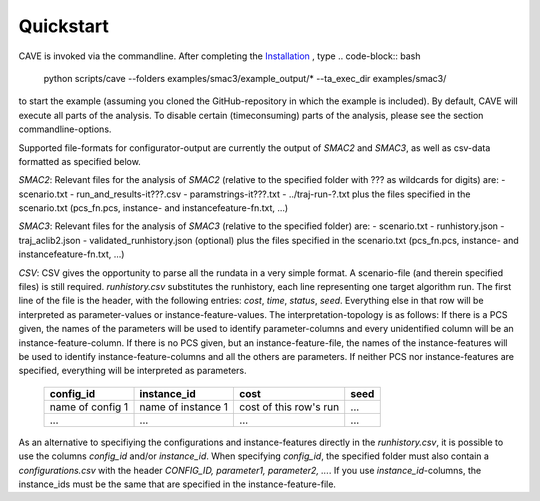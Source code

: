 Quickstart
----------
CAVE is invoked via the commandline. After completing the
`Installation <installation.html>`_ , type
.. code-block:: bash

    python scripts/cave --folders examples/smac3/example_output/* --ta_exec_dir examples/smac3/

to start the example (assuming you
cloned the GitHub-repository in which the example is included). By default, CAVE
will execute all parts of the analysis. To disable certain (timeconsuming) parts
of the analysis, please see the section commandline-options.

Supported file-formats for configurator-output are currently the output of
*SMAC2* and *SMAC3*, as well as csv-data formatted as specified below.

*SMAC2*: Relevant files for the analysis of *SMAC2* (relative to the specified
folder with ??? as wildcards for digits) are:
- scenario.txt
- run_and_results-it???.csv
- paramstrings-it???.txt
- ../traj-run-?.txt
plus the files specified in the scenario.txt (pcs_fn.pcs, instance- and
instancefeature-fn.txt, ...)

*SMAC3*: Relevant files for the analysis of *SMAC3* (relative to the specified
folder) are:
- scenario.txt
- runhistory.json
- traj_aclib2.json
- validated_runhistory.json (optional)
plus the files specified in the scenario.txt (pcs_fn.pcs, instance- and
instancefeature-fn.txt, ...)

*CSV*: CSV gives the opportunity to parse all the rundata in a very simple
format. A scenario-file (and therein specified files) is still required.
`runhistory.csv` substitutes the runhistory, each line representing one target
algorithm run. The first line of the file is the header, with the following
entries: `cost`, `time`, `status`, `seed`. Everything else in that row will be
interpreted as parameter-values or instance-feature-values. The
interpretation-topology is as follows:
If there is a PCS given, the names of the parameters will be used to identify
parameter-columns and every unidentified column will be an
instance-feature-column.
If there is no PCS given, but an instance-feature-file, the names of the
instance-features will be used to identify instance-feature-columns and all the
others are parameters.
If neither PCS nor instance-features are specified, everything will be
interpreted as parameters.

     +--------------------+--------------------+------------------------+------+
     |      config_id     |  instance_id       | cost                   | seed |
     +====================+====================+========================+======+
     | name of config 1   | name of instance 1 | cost of this row's run | ...  |
     +--------------------+--------------------+------------------------+------+
     |         ...        |          ...       |          ...           | ...  |
     +--------------------+--------------------+------------------------+------+

As an alternative to specifiying the configurations and instance-features
directly in the `runhistory.csv`, it is possible to use the columns `config_id`
and/or `instance_id`. When specifying `config_id`, the specified folder must
also contain a `configurations.csv` with the header `CONFIG_ID, parameter1,
parameter2, ...`. If you use `instance_id`-columns, the instance_ids must be the same
that are specified in the instance-feature-file.
